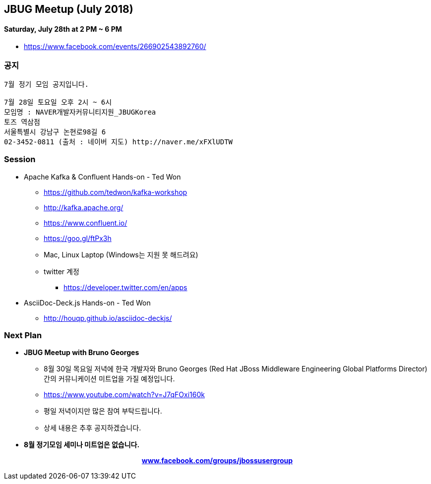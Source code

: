 == JBUG Meetup (July 2018)

==== Saturday, July 28th at 2 PM ~ 6 PM

* https://www.facebook.com/events/266902543892760/


=== 공지
----
7월 정기 모임 공지입니다.

7월 28일 토요일 오후 2시 ~ 6시
모임명 : NAVER개발자커뮤니티지원_JBUGKorea
토즈 역삼점
서울특별시 강남구 논현로98길 6
02-3452-0811 (출처 : 네이버 지도) http://naver.me/xFXlUDTW
----

=== Session

* Apache Kafka & Confluent Hands-on - Ted Won
** https://github.com/tedwon/kafka-workshop
** http://kafka.apache.org/
** https://www.confluent.io/
** https://goo.gl/ftPx3h
** Mac, Linux Laptop (Windows는 지원 못 해드려요)
** twitter 계정
*** https://developer.twitter.com/en/apps

* AsciiDoc-Deck.js Hands-on - Ted Won
** http://houqp.github.io/asciidoc-deckjs/

=== Next Plan

* *JBUG Meetup with Bruno Georges*
** 8월 30일 목요일 저녁에 한국 개발자와 Bruno Georges (Red Hat JBoss Middleware Engineering Global Platforms Director) 간의 커뮤니케이션 미트업을 가질 예정입니다.
** https://www.youtube.com/watch?v=J7qFOxi160k
** 평일 저녁이지만 많은 참여 부탁드립니다.
** 상세 내용은 추후 공지하겠습니다.

* *8월 정기모임 세미나 미트업은 없습니다.*

pass:[<div align="center"><b><a href="https://www.facebook.com/groups/jbossusergroup" target="_blank">www.facebook.com/groups/jbossusergroup</a></b></div>]

